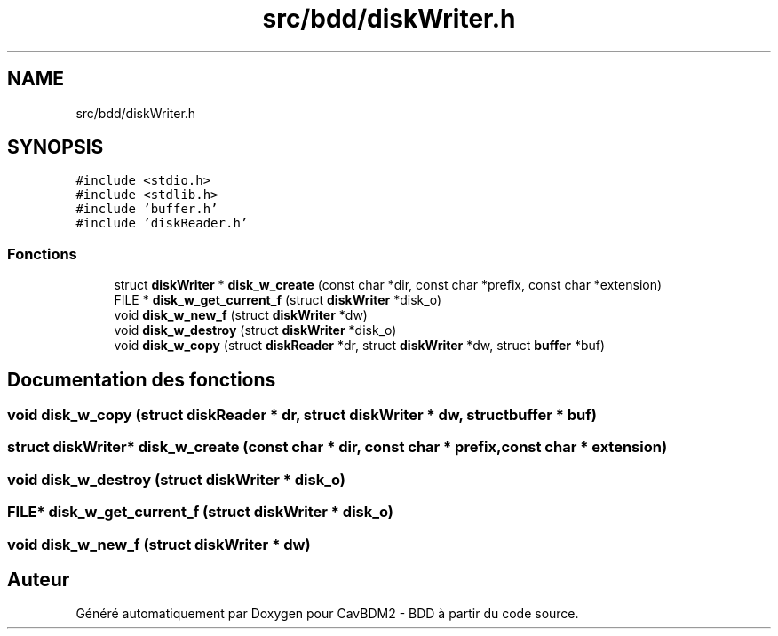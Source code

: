 .TH "src/bdd/diskWriter.h" 3 "Vendredi 1 Décembre 2017" "CavBDM2 - BDD" \" -*- nroff -*-
.ad l
.nh
.SH NAME
src/bdd/diskWriter.h
.SH SYNOPSIS
.br
.PP
\fC#include <stdio\&.h>\fP
.br
\fC#include <stdlib\&.h>\fP
.br
\fC#include 'buffer\&.h'\fP
.br
\fC#include 'diskReader\&.h'\fP
.br

.SS "Fonctions"

.in +1c
.ti -1c
.RI "struct \fBdiskWriter\fP * \fBdisk_w_create\fP (const char *dir, const char *prefix, const char *extension)"
.br
.ti -1c
.RI "FILE * \fBdisk_w_get_current_f\fP (struct \fBdiskWriter\fP *disk_o)"
.br
.ti -1c
.RI "void \fBdisk_w_new_f\fP (struct \fBdiskWriter\fP *dw)"
.br
.ti -1c
.RI "void \fBdisk_w_destroy\fP (struct \fBdiskWriter\fP *disk_o)"
.br
.ti -1c
.RI "void \fBdisk_w_copy\fP (struct \fBdiskReader\fP *dr, struct \fBdiskWriter\fP *dw, struct \fBbuffer\fP *buf)"
.br
.in -1c
.SH "Documentation des fonctions"
.PP 
.SS "void disk_w_copy (struct \fBdiskReader\fP * dr, struct \fBdiskWriter\fP * dw, struct \fBbuffer\fP * buf)"

.SS "struct \fBdiskWriter\fP* disk_w_create (const char * dir, const char * prefix, const char * extension)"

.SS "void disk_w_destroy (struct \fBdiskWriter\fP * disk_o)"

.SS "FILE* disk_w_get_current_f (struct \fBdiskWriter\fP * disk_o)"

.SS "void disk_w_new_f (struct \fBdiskWriter\fP * dw)"

.SH "Auteur"
.PP 
Généré automatiquement par Doxygen pour CavBDM2 - BDD à partir du code source\&.
